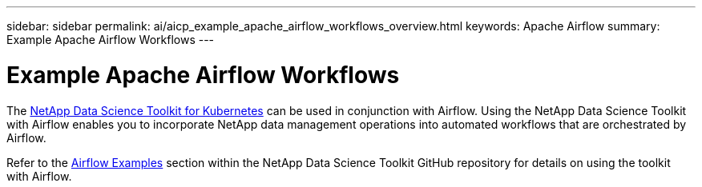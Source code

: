 ---
sidebar: sidebar
permalink: ai/aicp_example_apache_airflow_workflows_overview.html
keywords: Apache Airflow
summary: Example Apache Airflow Workflows
---

= Example Apache Airflow Workflows
:hardbreaks:
:nofooter:
:icons: font
:linkattrs:
:imagesdir: ./../media/

//
// This file was created with NDAC Version 2.0 (August 17, 2020)
//
// 2020-12-21 12:56:18.234787
//

[.lead]
The https://github.com/NetApp/netapp-data-science-toolkit/tree/main/Kubernetes[NetApp Data Science Toolkit for Kubernetes] can be used in conjunction with Airflow. Using the NetApp Data Science Toolkit with Airflow enables you to incorporate NetApp data management operations into automated workflows that are orchestrated by Airflow.

Refer to the https://github.com/NetApp/netapp-data-science-toolkit/tree/main/Kubernetes/Examples/Airflow[Airflow Examples] section within the NetApp Data Science Toolkit GitHub repository for details on using the toolkit with Airflow.
